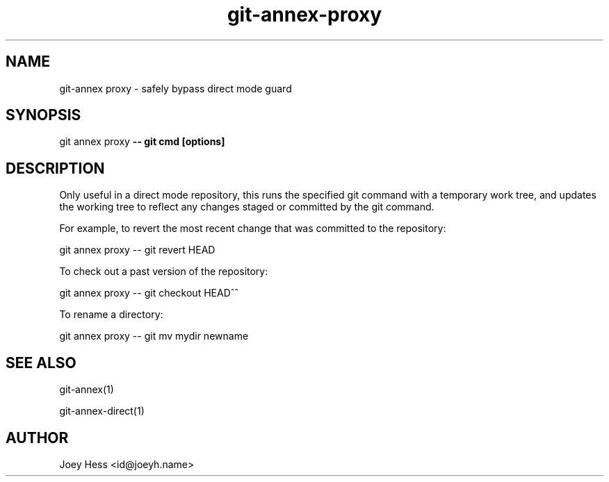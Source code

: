 .TH git-annex-proxy 1
.SH NAME
git\-annex proxy \- safely bypass direct mode guard
.PP
.SH SYNOPSIS
git annex proxy \fB\-\- git cmd [options]\fP
.PP
.SH DESCRIPTION
Only useful in a direct mode repository, this runs the specified git
command with a temporary work tree, and updates the working tree to
reflect any changes staged or committed by the git command.
.PP
For example, to revert the most recent change that was committed
to the repository:
.PP
 git annex proxy \-\- git revert HEAD
.PP
To check out a past version of the repository:
.PP
 git annex proxy \-\- git checkout HEAD^^
.PP
To rename a directory:
.PP
 git annex proxy \-\- git mv mydir newname
.PP
.SH SEE ALSO
git\-annex(1)
.PP
git\-annex\-direct(1)
.PP
.SH AUTHOR
Joey Hess <id@joeyh.name>
.PP
.PP


